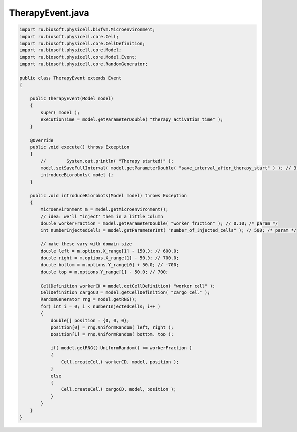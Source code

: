 .. _PhysiCell_java_CancerBiorobots_TherapyEvent_java:

TherapyEvent.java
=================

.. role:: raw-html(raw)
   :format: html

.. raw:: html

   <style>
   pre {
      white-space: pre-wrap !important;       /* Сохраняет пробелы, но разрешает перенос */
      word-wrap: break-word !important;       /* Переносит длинные слова */
      overflow-wrap: break-word !important;   /* Альтернатива для совместимости */
      hyphens: auto !important;               /* Перенос с тире */
   }
   </style>

.. code-block:: console

    import ru.biosoft.physicell.biofvm.Microenvironment;
    import ru.biosoft.physicell.core.Cell;
    import ru.biosoft.physicell.core.CellDefinition;
    import ru.biosoft.physicell.core.Model;
    import ru.biosoft.physicell.core.Model.Event;
    import ru.biosoft.physicell.core.RandomGenerator;

    public class TherapyEvent extends Event
    {

        public TherapyEvent(Model model)
        {
            super( model );
            executionTime = model.getParameterDouble( "therapy_activation_time" );
        }

        @Override
        public void execute() throws Exception
        {
            //        System.out.println( "Therapy started!" );
            model.setSaveFullInterval( model.getParameterDouble( "save_interval_after_therapy_start" ) ); // 3.0; 
            introduceBiorobots( model );
        }

        public void introduceBiorobots(Model model) throws Exception
        {
            Microenvironment m = model.getMicroenvironment();
            // idea: we'll "inject" them in a little column
            double workerFraction = model.getParameterDouble( "worker_fraction" ); // 0.10; /* param */
            int numberInjectedCells = model.getParameterInt( "number_of_injected_cells" ); // 500; /* param */

            // make these vary with domain size
            double left = m.options.X_range[1] - 150.0; // 600.0;
            double right = m.options.X_range[1] - 50.0; // 700.0;
            double bottom = m.options.Y_range[0] + 50.0; // -700;
            double top = m.options.Y_range[1] - 50.0; // 700;

            CellDefinition workerCD = model.getCellDefinition( "worker cell" );
            CellDefinition cargoCD = model.getCellDefinition( "cargo cell" );
            RandomGenerator rng = model.getRNG();
            for( int i = 0; i < numberInjectedCells; i++ )
            {
                double[] position = {0, 0, 0};
                position[0] = rng.UniformRandom( left, right );
                position[1] = rng.UniformRandom( bottom, top );

                if( model.getRNG().UniformRandom() <= workerFraction )
                {
                    Cell.createCell( workerCD, model, position );
                }
                else
                {
                    Cell.createCell( cargoCD, model, position );
                }
            }
        }
    }